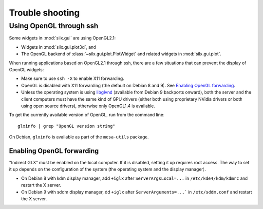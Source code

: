 Trouble shooting
================

Using OpenGL through ssh
------------------------

Some widgets in :mod:`silx.gui` are using OpenGL2.1:

- Widgets in :mod:`silx.gui.plot3d`, and
- The OpenGL backend of :class:`~silx.gui.plot.PlotWidget` and related widgets in :mod:`silx.gui.plot`.

When running applications based on OpenGL2.1 through ssh, there are a few situations that can prevent the display of OpenGL widgets:

- Make sure to use ``ssh -X`` to enable X11 forwarding.
- OpenGL is disabled with X11 forwarding (the default on Debian 8 and 9). See `Enabling OpenGL forwarding`_.
- Unless the operating system is using `libglvnd <https://github.com/NVIDIA/libglvnd/releases>`_
  (available from Debian 9 backports onward),
  both the server and the client computers must have the same kind of GPU drivers
  (either both using proprietary NVidia drivers or both using open source drivers),
  otherwise only OpenGL1.4 is available.

To get the currently available version of OpenGL, run from the command line::

  glxinfo | grep "OpenGL version string"

On Debian, ``glxinfo`` is available as part of the ``mesa-utils`` package.

Enabling OpenGL forwarding
..........................

"Indirect GLX" must be enabled on the local computer.
If it is disabled, setting it up requires root access.
The way to set it up depends on the configuration of the system (the operating system and the display manager).

- On Debian 8 with kdm display manager, add ``+iglx`` after ``ServerArgsLocal=...`` in ``/etc/kde4/kdm/kdmrc`` and restart the X server.
- On Debian 9 with sddm display manager, dd ``+iglx`` after ``ServerArguments=...``` in ``/etc/sddm.conf`` and restart the X server.
